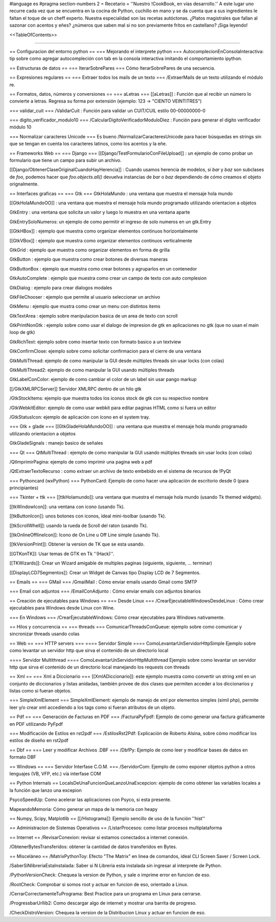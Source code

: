 #language es
#pragma section-numbers 2
= Recetario =
''Nuestro !CookBook, en vías desarrollo.'' A este lugar uno recurre cada vez que se encuentra en la cocina de Python, cuchillo en mano y se da cuenta que a sus ingredientes le faltan el toque de un cheff experto. Nuestra especialidad son las recetas autóctonas. ¿Platos magistrales que fallan al sazonar con acentos y eñes? ¿números que saben mal si no son previamente fritos en castellano? ¡Siga leyendo!

<<TableOfContents>>

----

== Configuracion del entorno python ==
=== Mejorando el interprete python ===
AutocomplecionEnConsolaInteractiva: tip sobre como agregar autocompleción con tab en la consola interactiva imitando el comportamiento ipython.

== Estructuras de datos ==
=== IterarSobrePares ===
Cómo IterarSobrePares de una secuencia.

== Expresiones regulares ==
=== Extraer todos los mails de un texto ===
/ExtraerMails de un texto utilizando el módulo re.

== Formatos, datos, números y conversiones ==
=== aLetras ===
[[aLetras]] : Función que al recibir un número lo convierte a letras. Regresa su forma por extensión (ejemplo: 123 -> "CIENTO VEINTITRES")

=== validar_cuit ===
/ValidarCuit : Función para validar un CUIT/CUIL estilo 00-00000000-0

=== digito_verificador_modulo10 ===
/CalcularDigitoVerificadorModuloDiez : Función para generar el dígito verificador módulo 10

=== Normalizar caracteres Unicode ===
Es bueno /NormalizarCaracteresUnicode para hacer búsquedas en strings sin que se tengan en cuenta los caracteres latinos, como los acentos y la eñe.

== Frameworks Web ==
=== Django ===
[[Django/TestFormularioConFileUpload]] :  un ejemplo de como probar un formulario que tiene un campo para subir un archivo.

[[Django/ObtenerClaseOriginalCuandoHayHerencia]] : Cuando usamos herencia de modelos, si `bar` y `baz` son subclases de `foo`, podemos hacer que `foo.objects.all()` devuelva instancias de `bar` o `baz` dependiendo de cómo creamos el objeto orignalmente.

== Interfaces graficas ==
=== Gtk ===
GtkHolaMundo : una ventana que muestra el mensaje hola mundo

[[GtkHolaMundoOO]] : una ventana que muestra el mensaje hola mundo programado utilizando orientacion a objetos

GtkEntry : una ventana que solicita un valor y luego lo muestra en una ventana aparte

GtkEntrySoloNumeros: un ejemplo de como permitir el ingreso de solo numeros en un gtk.Entry

[[GtkHBox]] : ejemplo que muestra como organizar elementos continuos horizontalmente

[[GtkVBox]] : ejemplo que muestra como organizar elementos continuos verticalmente

GtkGrid : ejemplo que muestra como organizar elementos en forma de grilla

GtkButton : ejemplo que muestra como crear botones de diversas maneras

GtkButtonBox : ejemplo que muestra como crear botones y agruparlos en un contenedor

GtkAutoComplete : ejemplo que muestra como crear un campo de texto con auto complesion

GtkDialog : ejemplo para crear dialogos modales

GtkFileChooser : ejemplo que permite al usuario seleccionar un archivo

GtkMenu :  ejemplo que mustra como crear un menu con distintos items

GtkTextArea : ejemplo sobre manipulacion basica de un area de texto con scroll

GtkPrintNonGtk : ejemplo sobre como usar el dialogo de impresion de gtk en aplicaciones no gtk (que no usan el main loop de gtk)

GtkRichText: ejemplo sobre como insertar texto con formato basico a un textview

GtkConfirmClose: ejemplo sobre como solicitar confirmacion para el cierre de una ventana

GtkMultiThread: ejemplo de como manipular la GUI desde múltiples threads sin usar locks (con colas)

GtkMultiThread2: ejemplo de como manipular la GUI usando múltiples threads

GtkLabelConColor: ejemplo de como cambiar el color de un label sin usar pango markup

[[/GtkXMLRPCServer]] Servidor XMLRPC dentro de un hilo gtk

/GtkStockItems: ejemplo que muestra todos los iconos stock de gtk con su respectivo nombre

/GtkWebkitEditor: ejemplo de como usar webkit para editar paginas HTML como si fuera un editor

/GtkStatusIcon: ejemplo de aplicación con ícono en el system tray.

=== Gtk + glade ===
[[GtkGladeHolaMundoOO]] : una ventana que muestra el mensaje hola mundo programado utilizando orientacion a objetos

GtkGladeSignals : manejo basico de señales

=== Qt ===
QtMultiThread : ejemplo de como manipular la GUI usando múltiples threads sin usar locks (con colas)

/QtImprimirPagina: ejemplo de como imprimir una pagina web a pdf

/QtExtraerTextoRecurso : como extraer un archivo de texto embebido en el sistema de recursos de !PyQt

=== Pythoncard (wxPython) ===
PythonCard: Ejemplo de como hacer una aplicación de escritorio desde 0 (para principiantes)

=== Tkinter + ttk ===
[[ttkHolamundo]]: una ventana que muestra el mensaje hola mundo (usando Tk themed widgets).

[[tkWindowIcon]]: una ventana con icono (usando Tk).

[[tkButtonIcon]]: unos botones con iconos, ideal mini-toolbar (usando Tk).

[[tkScrollWhell]]: usando la rueda de Scroll del raton (usando Tk).

[[tkOnlineOfflineIcon]]: Icono de On Line u Off Line simple (usando Tk).

[[tkVersionPrint]]: Obtener la version de TK que se esta usando.

[[GTKonTK]]: Usar temas de GTK en Tk ''(Hack)''.

[[TKWizards]]: Crear un Wizard amigable de multiples paginas (siguiente, siguiente, ... terminar)

[[DisplayLCD7Segmentos]]: Crear un Widget de Canvas tipo Display LCD de 7 Segmentos.

== Emails ==
=== GMail ===
/GmailMail : Cómo enviar emails usando Gmail como SMTP

=== Email con adjuntos ===
/EmailConAdjunto : Cómo enviar emails con adjuntos binarios

== Creación de ejecutables para Windows ==
=== Desde Linux ===
/CrearEjecutableWindowsDesdeLinux : Cómo crear ejecutables para Windows desde Linux con Wine.

=== En Windows ===
/CrearEjecutableWindows: Cómo crear ejecutables para Windows nativamente.

== Hilos y concurrencia ==
=== threads ===
ComunicarThreadsConQueue: ejemplo sobre como comunicar y sincronizar threads usando colas

== Web ==
=== HTTP servers ===
==== Servidor Simple ====
ComoLevantarUnServidorHttpSimple  Ejemplo sobre como levantar un servidor http que sirva el contenido de un directorio local

==== Servidor Multithread ====
ComoLevantarUnServidorHttpMultithread  Ejemplo sobre como levantar un servidor http que sirva el contenido de un directorio local manejando los requests con threads

== Xml ==
=== Xml a Diccionario ===
[[XmlADiccionario]]: este ejemplo muestra como convertir un string xml en un conjunto de diccionarios y listas anidadas, también provee de dos clases que permiten acceder a los diccionarios y listas como si fueran objetos.

=== SimpleXmlElement ===
SimpleXmlElement: ejemplo de manejo de xml por elementos simples (simil php), permite leer y/o crear xml accediendo a los tags como si fueran atributos de un objeto.

== Pdf ==
=== Generación de Facturas en PDF ===
/FacturaPyFpdf: Ejemplo de como generar una factura gráficamente en PDF utilizando PyFpdf

=== Modificación de Estilos en rst2pdf ===
/EstilosRst2Pdf: Explicación de Roberto Alsina, sobre cómo modificar los estilos de diseño en rst2pdf

== Dbf ==
=== Leer y modificar Archivos .DBF ===
/DbfPy: Ejemplo de como leer y modificar bases de datos en formato DBF

== Windows ==
=== Servidor Interfase C.O.M. ===
/ServidorCom: Ejemplo de como exponer objetos python a otros lenguajes (VB, VFP, etc.) vía interfase COM

== Python Internals ==
LocalsDeUnaFuncionQueLanzoUnaExcepcion: ejemplo de como obtener las variables locales a la función que lanzo una excepion

PsycoSpeedUp: Como acelerar las aplicaciones con Psyco, si esta presente.

MapeandoMemoria: Cómo generar un mapa de la memoria con heapy

== Numpy, Scipy, Matplotlib ==
[[/Histograma]]: Ejemplo sencillo de uso de la función ''hist''

== Administracion de Sistemas Operativos ==
/ListarProcesos: como listar procesos multiplataforma

== Internet ==
/RevisarConexion: revisar si estamos conectados a internet conexión.

/ObtenerBytesTransferidos: obtener la cantidad de datos transferidos en Bytes.

== Misceláneo ==
/MatrixPythonToy: Efecto "The Matrix" en linea de comandos, ideal CLI Screen Saver / Screen Lock.

/SaberSiNlibreriaEstaInstalada: Saber si N Libreria esta instalada sin ingresar al interprete de Python.

/PythonVersionCheck: Chequea la version de Python, y sale o imprime error en funcion de eso.

/RootCheck: Comprobar si somos root y actuar en funcion de eso, orientado a Linux.

/CerrarCorrectamenteTuPrograma: Best Practice para un programa en Linux para cerrarse.

/ProgressbarUrllib2: Como descargar algo de internet y mostrar una barrita de progreso.

/CheckDistroVersion: Chequea la version de la Distribucion Linux y actuar en funcion de eso.
